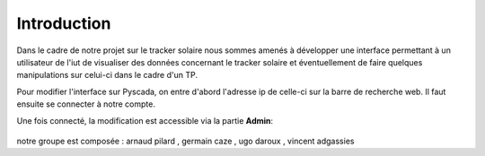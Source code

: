 

Introduction
============

Dans le cadre de notre projet sur le tracker solaire nous sommes amenés à développer une interface permettant à un utilisateur de l'iut de visualiser des données concernant le tracker solaire et éventuellement de faire quelques manipulations sur celui-ci dans le cadre d'un TP.
		

Pour modifier l'interface sur Pyscada, on entre d'abord l'adresse ip de celle-ci sur la barre de recherche web. Il faut ensuite se connecter à notre compte.


Une fois connecté, la modification est accessible via la partie **Admin**:

		.. image:: pic/admin.PNG

notre groupe est composée : arnaud pilard , germain caze , ugo daroux , vincent adgassies
		


